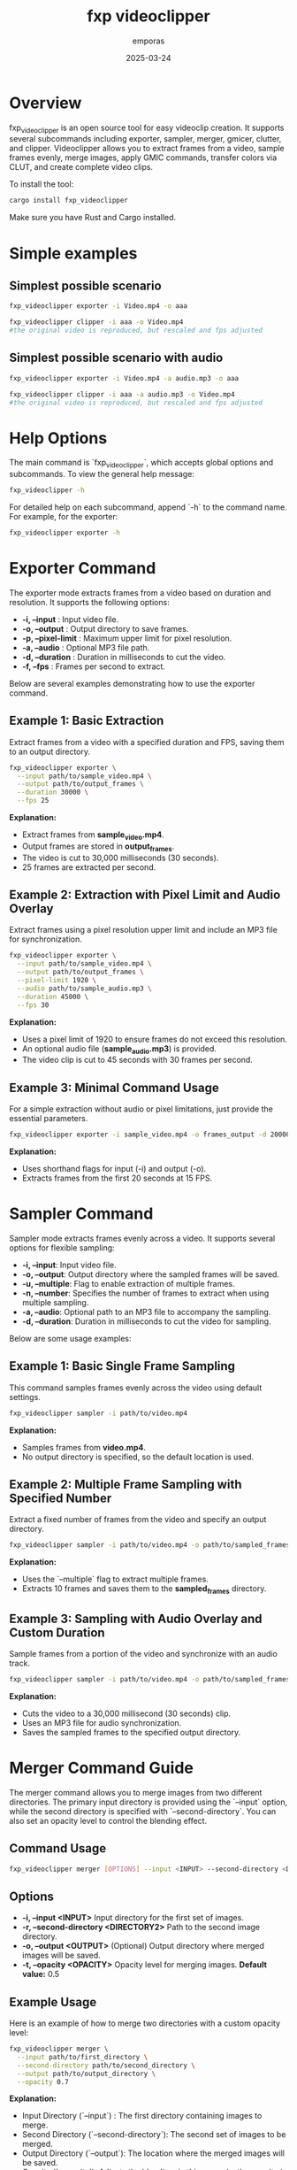 #+TITLE: fxp videoclipper
#+AUTHOR: emporas
#+DATE: 2025-03-24

* Overview
[[./assets/fxp_logo.jpeg]]

fxp_videoclipper is an open source tool for easy videoclip creation. It supports several subcommands including exporter, sampler, merger, gmicer, clutter, and clipper. Videoclipper allows you to extract frames from a video, sample frames evenly, merge images, apply GMIC commands, transfer colors via CLUT, and create complete video clips.

To install the tool:

  #+BEGIN_SRC bash
  cargo install fxp_videoclipper
  #+END_SRC

Make sure you have Rust and Cargo installed.

* Simple examples
** Simplest possible scenario
#+BEGIN_SRC bash
fxp_videoclipper exporter -i Video.mp4 -o aaa
#+END_SRC
#+BEGIN_SRC bash
fxp_videoclipper clipper -i aaa -o Video.mp4
#the original video is reproduced, but rescaled and fps adjusted
#+END_SRC

** Simplest possible scenario with audio
#+BEGIN_SRC bash
fxp_videoclipper exporter -i Video.mp4 -a audio.mp3 -o aaa
#+END_SRC
#+BEGIN_SRC bash
fxp_videoclipper clipper -i aaa -a audio.mp3 -o Video.mp4
#the original video is reproduced, but rescaled and fps adjusted
#+END_SRC

* Help Options
The main command is `fxp_videoclipper`, which accepts global options and subcommands. To view the general help message:

  #+BEGIN_SRC bash
  fxp_videoclipper -h
  #+END_SRC

For detailed help on each subcommand, append `-h` to the command name. For example, for the exporter:

  #+BEGIN_SRC bash
  fxp_videoclipper exporter -h
  #+END_SRC

* Exporter Command
[[./assets/exporter.gif]]

The exporter mode extracts frames from a video based on duration and resolution. It supports the following options:

-  *-i, --input* : Input video file.
-  *-o, --output* : Output directory to save frames.
-  *-p, --pixel-limit* : Maximum upper limit for pixel resolution.
-  *-a, --audio* : Optional MP3 file path.
-  *-d, --duration* : Duration in milliseconds to cut the video.
-  *-f, --fps* : Frames per second to extract.

Below are several examples demonstrating how to use the exporter command.

** Example 1: Basic Extraction

Extract frames from a video with a specified duration and FPS, saving them to an output directory.

#+BEGIN_SRC bash
fxp_videoclipper exporter \
  --input path/to/sample_video.mp4 \
  --output path/to/output_frames \
  --duration 30000 \
  --fps 25
#+END_SRC

*Explanation:*
- Extract frames from *sample_video.mp4*.
- Output frames are stored in *output_frames*.
- The video is cut to 30,000 milliseconds (30 seconds).
- 25 frames are extracted per second.

** Example 2: Extraction with Pixel Limit and Audio Overlay

Extract frames using a pixel resolution upper limit and include an MP3 file for synchronization.

#+BEGIN_SRC bash
fxp_videoclipper exporter \
  --input path/to/sample_video.mp4 \
  --output path/to/output_frames \
  --pixel-limit 1920 \
  --audio path/to/sample_audio.mp3 \
  --duration 45000 \
  --fps 30
#+END_SRC

*Explanation:*
- Uses a pixel limit of 1920 to ensure frames do not exceed this resolution.
- An optional audio file (*sample_audio.mp3*) is provided.
- The video clip is cut to 45 seconds with 30 frames per second.

** Example 3: Minimal Command Usage

For a simple extraction without audio or pixel limitations, just provide the essential parameters.

#+BEGIN_SRC bash
fxp_videoclipper exporter -i sample_video.mp4 -o frames_output -d 20000 -f 15
#+END_SRC

*Explanation:*
- Uses shorthand flags for input (-i) and output (-o).
- Extracts frames from the first 20 seconds at 15 FPS.
* Sampler Command
[[./assets/sampler.gif]]

Sampler mode extracts frames evenly across a video. It supports several options for flexible sampling:

- *-i, --input*: Input video file.
- *-o, --output*: Output directory where the sampled frames will be saved.
- *-u, --multiple*: Flag to enable extraction of multiple frames.
- *-n, --number*: Specifies the number of frames to extract when using multiple sampling.
- *-a, --audio*: Optional path to an MP3 file to accompany the sampling.
- *-d, --duration*: Duration in milliseconds to cut the video for sampling.

Below are some usage examples:

** Example 1: Basic Single Frame Sampling

This command samples frames evenly across the video using default settings.

#+BEGIN_SRC bash
fxp_videoclipper sampler -i path/to/video.mp4
#+END_SRC

*Explanation:*
- Samples frames from *video.mp4*.
- No output directory is specified, so the default location is used.

** Example 2: Multiple Frame Sampling with Specified Number

Extract a fixed number of frames from the video and specify an output directory.

#+BEGIN_SRC bash
fxp_videoclipper sampler -i path/to/video.mp4 -o path/to/sampled_frames -u -n 10
#+END_SRC

*Explanation:*
- Uses the `--multiple` flag to extract multiple frames.
- Extracts 10 frames and saves them to the *sampled_frames* directory.

** Example 3: Sampling with Audio Overlay and Custom Duration

Sample frames from a portion of the video and synchronize with an audio track.

#+BEGIN_SRC bash
fxp_videoclipper sampler -i path/to/video.mp4 -o path/to/sampled_frames -a path/to/audio.mp3 -d 30000
#+END_SRC

*Explanation:*
- Cuts the video to a 30,000 millisecond (30 seconds) clip.
- Uses an MP3 file for audio synchronization.
- Saves the sampled frames to the specified output directory.
* Merger Command Guide
[[./assets/merger.gif]]

The merger command allows you to merge images from two different directories. The primary input directory is provided using the `--input` option, while the second directory is specified with `--second-directory`. You can also set an opacity level to control the blending effect.

** Command Usage
#+BEGIN_SRC bash
fxp_videoclipper merger [OPTIONS] --input <INPUT> --second-directory <DIRECTORY2>
#+END_SRC

** Options
- *-i, --input <INPUT>*
  Input directory for the first set of images.
- *-r, --second-directory <DIRECTORY2>*
  Path to the second image directory.
- *-o, --output <OUTPUT>*
  (Optional) Output directory where merged images will be saved.
- *-t, --opacity <OPACITY>*
  Opacity level for merging images.
  *Default value:* 0.5

** Example Usage
Here is an example of how to merge two directories with a custom opacity level:

#+BEGIN_SRC bash
fxp_videoclipper merger \
  --input path/to/first_directory \
  --second-directory path/to/second_directory \
  --output path/to/output_directory \
  --opacity 0.7
#+END_SRC

*Explanation:*
- Input Directory (`--input`) : The first directory containing images to merge.
- Second Directory (`--second-directory`): The second set of images to be merged.
- Output Directory (`--output`): The location where the merged images will be saved.
- Opacity (`--opacity`): Adjusts the blending; in this example, the opacity is set to 0.7.

With these instructions, users should be able to effectively utilize the merger functionality in fxp_videoclipper.
* Gmicer Command Guide
[[./assets/gmicer.gif]]

The `gmicer` command processes each image in the input directory by applying a GMIC command with specified arguments. Additional GMIC arguments can be provided to customize the image processing, and an output directory may be specified to store the processed images.

** Command Usage
#+BEGIN_SRC bash
fxp_videoclipper gmicer [OPTIONS] --input <INPUT> [GMIC_ARGS]...
#+END_SRC

** Options and Arguments
- *-i, --input*: Input directory containing the images to process.
- *-o, --output*: Output directory where the processed images will be saved.
- *[GMIC_ARGS]...*: Arguments that are directly passed to the GMIC command.

** Example Usage
Below is an example that applies a GMIC command to all images in the input directory:

#+BEGIN_SRC bash
fxp_videoclipper gmicer \
  --input path/to/input_directory \
  --output path/to/output_directory \
  -fx_dreamsmooth 10,0.5,0.8,1
#+END_SRC

*Explanation*
- *Input Directory (`--input`)*: Specifies the folder containing the images you want to process.
- *Output Directory (`--output`)*: Defines where the processed images will be saved; if omitted, the program may use default handling.
- *GMIC Arguments (`[GMIC_ARGS]...`)*: Additional arguments passed to GMIC, allowing for customizable image processing. In the example, the GMIC command `-fx_dreamsmooth 10,0.5,0.8,1` is applied to each image.

This guide helps users understand how to leverage the GMIC functionality within `fxp_videoclipper` for batch image processing.

* Clutter Command
[[./assets/clutter.gif]]

Clutter mode transfers colors using a CLUT (Color Look-Up Table) file. This mode applies a color transfer effect to images from a given input directory. The available options are:

Usage: fxp_videoclipper clutter [OPTIONS] --input <INPUT> --clut <CLUT_IMAGE>

Options:
- *-i, --input*: Input directory
- *-o, --output*: Output directory
- *-l, --clut*: Path to the source image used for CLUT

 - *-h, --help*: Print help

** Example 1: Basic CLUT Transfer

Apply a CLUT file to images in a directory, saving the output to a specified location.

#+BEGIN_SRC bash
fxp_videoclipper clutter \
  --input path/to/input_images \
  --output path/to/output_images \
  --clut path/to/clut_image.png
#+END_SRC

*Explanation:*
- Applies the color transfer using the CLUT image provided.
- Processes all images from *input_images* and outputs them to *output_images*.

* Clipper Command
[[./assets/clipper.gif]]

The clipper mode creates a complete videoclip by assembling processed frames. It supports the following options:

Usage: fxp_videoclipper clipper [OPTIONS] --input <INPUT>

Options:
 - *-i, --input*    Input directory
 - *-o, --output*  Output video

 - *-a, --audio*      Optional path to the MP3 file
 - *-f, --fps*        Frames per second to extract

 - *-h, --help*             Print help

** Example 1: Create Videoclip without Audio

Generate a videoclip from a series of frames stored in an input directory and output the final video.

#+BEGIN_SRC bash
fxp_videoclipper clipper \
  --input path/to/processed_frames \
  --output path/to/final_video.mp4 \
  --fps 25
#+END_SRC

*Explanation:*
- Takes frames from *processed_frames* and assembles them into a video.
- The resulting video is saved as *final_video.mp4*.
- The clip is generated at 25 frames per second.

** Example 2: Create Videoclip with Audio

Generate a videoclip from frames and synchronize it with an optional MP3 audio file.

#+BEGIN_SRC bash
fxp_videoclipper clipper \
  --input path/to/processed_frames \
  --output path/to/final_video.mp4 \
  --audio path/to/audio.mp3 \
  --fps 30
#+END_SRC

*Explanation:*
- Processes frames from *processed_frames*.
- The final video is output as *final_video.mp4*.
- An audio file (*audio.mp3*) is integrated.
- The video is created at 30 frames per second.
* Installation

Before building and using fxp_videoclipper, ensure that you have the following tools installed with the required minimum versions:

** Prerequisites

- *Rust and Cargo*
  - Required for building the project.
  - Installation instructions: [https://www.rust-lang.org/tools/install]

- *ffmpeg (version 6.1.1 or later)*
  - Required for the *exporter*, *sampler*, and *clipper* subcommands.
  - Installation instructions:
    - On Ubuntu/Debian:
      #+BEGIN_SRC bash
      sudo apt update && sudo apt install ffmpeg
      #+END_SRC
    - On macOS (using Homebrew):
      #+BEGIN_SRC bash
      brew install ffmpeg
      #+END_SRC
    - Alternatively, download from: [https://ffmpeg.org/download.html]

- *gmic (version 3.5.0 or later)*
  - Required for the *gmicer* subcommand.
  - Installation instructions:
    - On Ubuntu/Debian:
      #+BEGIN_SRC bash
      sudo apt update && sudo apt install gmic
      #+END_SRC
    - On macOS (using Homebrew):
      #+BEGIN_SRC bash
      brew install gmic
      #+END_SRC
    - Alternatively, download from: [https://gmic.eu/download.html]

- *ImageMagick (convert, version 6.9.12-98 or later)*
  - Required for the *clutter* subcommand.
  - Installation instructions:
    - On Ubuntu/Debian:
      #+BEGIN_SRC bash
      sudo apt update && sudo apt install imagemagick
      #+END_SRC
    - On macOS (using Homebrew):
      #+BEGIN_SRC bash
      brew install imagemagick
      #+END_SRC
    - Alternatively, download from: [https://imagemagick.org/script/download.php]

** Building fxp_videoclipper

Clone the repository and compile the project:

#+BEGIN_SRC bash
cargo install fxp_videoclipper
#+END_SRC

* Contributing
Contributions are welcome!

* License
fxp_videoclipper is released under the MIT License. See LICENSE for details.
